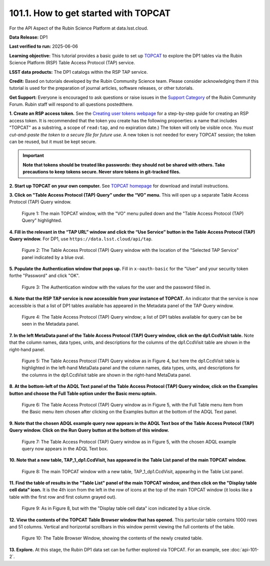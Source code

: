 .. _api-101-1:

#####################################
101.1. How to get started with TOPCAT
#####################################

For the API Aspect of the Rubin Science Platform at data.lsst.cloud.

**Data Release:** DP1

**Last verified to run:** 2025-06-06

**Learning objective:** This tutorial provides a basic guide to set up `TOPCAT <http://www.star.bris.ac.uk/~mbt/topcat/>`_
to explore the DP1 tables via the Rubin Science Platform (RSP) Table Access Protocol (TAP) service.

**LSST data products:** The DP1 catalogs within the RSP TAP service.

**Credit:** Based on tutorials developed by the Rubin Community Science team. Please consider acknowledging them if this
tutorial is used for the preparation of journal articles, software releases, or other tutorials.

**Get Support:** Everyone is encouraged to ask questions or raise issues in the `Support Category <https://community.lsst.org/c/support/6>`_
of the Rubin Community Forum. Rubin staff will respond to all questions postedthere.


**1. Create an RSP access token.**
See the `Creating user tokens webpage <https://rsp.lsst.io/guides/auth/creating-user-tokens.html>`_
for a step-by-step guide for creating an RSP access token.  It is recommended that the token you create has the
following propoerties:  a name that includes "TOPCAT" as a substring, a scope of ``read:tap``,
and no expiration date.) The token will only be visible once.
*You must cut-and-paste the token to a secure file for future use.*
A new token is not needed for every TOPCAT session; the token can be reused, but it must be kept secure.

.. Important::
    **Note that tokens should be treated like passwords:  they should not be shared with others.
    Take precautions to keep tokens secure.  Never store tokens in git-tracked files.**

**2. Start up TOPCAT on your own computer.**
See `TOPCAT homepage <http://www.star.bris.ac.uk/~mbt/topcat/>`_ for download and install instructions.

**3. Click on "Table Access Protocol (TAP) Query" under the “VO” menu.**
This will open up a separate Table Access Protocol (TAP) Query window.

.. figure:: images/api-101-1-1.png
    :name: api-101-1-1
    :alt: A screenshot of the main TOPCAT window with the Table Access Protocol item
	  highlighted by the cursor under the VO drop-down menu.

    Figure 1:  The main TOPCAT window, with the "VO" menu pulled down and the "Table Access Protocol (TAP) Query" highlighted.

**4. Fill in the relevant in the “TAP URL” window and click the “Use Service” button in the Table Access Protocol (TAP) Query window.**
For DP1, use ``https://data.lsst.cloud/api/tap``.

.. figure:: images/api-101-1-2.png
    :name: api-101-1-2
    :alt: A screenshot of the the Table Access Protocol (TAP) Query window in which the value
          for the TAP URL has been filled in with the URL
	  https://data.lsst.cloud/api/tap .  A blue oval indicates the location of the
          Selected TAP Service panel in the window.

    Figure 2:  The Table Access Protocol (TAP) Query window with the location of the "Selected TAP Service" panel indicated by a blue oval.

**5. Populate the Authentication window that pops up.**
Fill in ``x-oauth-basic`` for the "User" and your security token forthe "Password" and click "OK".

.. figure:: images/api-101-1-3.png
    :name: api-101-1-3
    :alt: A screenshot of the Authentication window. The user has been filled in with a value of x-oauth-basic,
	  and the password is shown (for security purposes) as a series of filled black circles.

    Figure 3:  The Authentication window with the values for the user and the password filled in.

**6. Note that the RSP TAP service is now accessible from your instance of TOPCAT.**
An indicator that the service is now accessible is that a list of DP1 tables available has appeared in the Metadata panel of the TAP Query window.

.. figure:: images/api-101-1-4.png
    :name: api-101-1-4
    :alt: A screenshot of the Table Access Protocol (TAP) Query window.
          The Table Access Protocol (TAP) Query window shows three panels, stacked vertically.  The
	  top panel is the Metadata panel, and it shows a list of DP1 schemas and tables that
	  are available to query.  The middle panel is the Service Capabilities panel, and it shows that
	  the available Query Language is ADQL-2.0.  The bottom panel is the ADQL Text panel, and it
	  indicates the current Mode is Synchronous; the bottom panels text box is currently empty.

    Figure 4:  The Table Access Protocol (TAP) Query window; a list of DP1 tables
    available for query can be be seen in the Metadata panel.

**7. In the left MetaData panel of the Table Access Protocol (TAP) Query window, click on the dp1.CcdVisit table.**
Note that the column names, data types, units, and descriptions for the columns of the dp1.CcdVisit table are shown in the right-hand panel.

.. figure:: images/api-101-1-5.png
    :name: api-101-1-5
    :alt: A screenshot of Table Access Protocol (TAP) Query window.
	  It appears the same as in Figure 4, but the dp1.CcdVisit table is highlighted
	  in the left-hand MetaData panel and the column names, data types, units, and
	  descriptions for the columns in the dp1.CcdVisit table are shown in the
	  right-hand MetaData panel.

    Figure 5:  The Table Access Protocol (TAP) Query window as in Figure 4, but here
    the dp1.CcdVisit table is highlighted in the left-hand MetaData panel and the
    column names, data types, units, and descriptions for the columns in the dp1.CcdVisit
    table are shown in the right-hand MetaData panel.

**8. At the bottom-left of the ADQL Text panel of the Table Access Protocol (TAP) Query window, click on the Examples button and choose the Full Table option under the Basic menu optoin.**

.. figure:: images/api-101-1-6.png
    :name: api-101-1-6
    :alt: A screenshot of of Table Access Protocol (TAP) Query window.
	  It appears the same as in Figure 5, but the Example button has been clicked
	  and the Full Table menu item from the Basic menu item has been chosen and
	  highlighted.

    Figure 6:  The Table Access Protocol (TAP) Query window as in Figure 5, with
    the Full Table menu item from the Basic menu item chosen after clicking on
    the Examples button at the bottom of the ADQL Text panel.

**9. Note that the chosen ADQL example query now appears in the ADQL Text box of the Table Access Protocol (TAP) Query window.  Click on the Run Query button at the bottom of this window.**

.. figure:: images/api-101-1-7.png
    :name: api-101-1-7
    :alt:  A screenshot of of Table Access Protocol (TAP) Query window.
	  It appears the same as in Figure 5, but the chosen ADQL example
	  query now appears in the ADQL Text box.

    Figure 7:  The Table Access Protocol (TAP) Query window as in Figure 5, with
    the chosen ADQL example query now appears in the ADQL Text box.

**10. Note that a new table, TAP_1_dp1.CcdVisit, has appeared in the Table List panel of the main TOPCAT window.**

.. figure:: images/api-101-1-8.png
    :name: api-101-1-8
    :alt: A screenshot of the main TOPCAT window.  It is composed of four main parts.
	  1. A row of icons along the top of the window.  2. A Table List panel on the left
	  of the window; this currently shows one table, called TAP_1_dp1.CcdVisit,
	  and it is highlighted.  3. A Current Table Properties panel on the right of the window.
	  4. A small SAMP panel just below the Current Table Properties panel.

    Figure 8:  The main TOPCAT window with a new table, TAP_1_dp1.CcdVisit, appearihg in the Table List panel.

**11. Find the table of results in the "Table List" panel of the main TOPCAT window, and then click on the "Display table cell data" icon.**
It is the 4th icon from the left in the row of icons at the top of the main TOPCAT window (it looks like a table with the first row and first column grayed out).

.. figure:: images/api-101-1-9.png
    :name: api-101-1-9
    :alt: A screenshot of the main TOPCAT window.  It is composed of four main parts.
	  1. A row of icons along the top of the window.  2. A Table List panel on the left
	  of the window; this currently shows one table, called TAP_1_dp1.CcdVisit,
	  and it is highlighted.  3. A Current Table Properties panel on the right of the window.
	  4. A small SAMP panel just below the Current Table Properties panel.
          The "Display table cell data" icon is indicated by a blue circle.

    Figure 9:  As in Figure 8, but with the "Display table cell data" icon indicated by a blue circle.

**12. View the contents of the TOPCAT Table Browser window that has opened.**
This particular table contains 1000 rows and 51 columns.  Vertical and horizontal scrollbars in this window permit viewing the full contents of the table.

.. figure:: images/api-101-1-10.png
    :name: api-101-1-10
    :alt: A screenshot of a Table Browser window.  It shows the contents of Table 1,
	  called TAP_1_dp1.CcdVisit.

    Figure 10:  The Table Browser Window, showing the contents of the newly created table.

**13. Explore.**
At this stage, the Rubin DP1 data set can be further explored via TOPCAT.  For an example, see
:doc:`api-101-2`.

